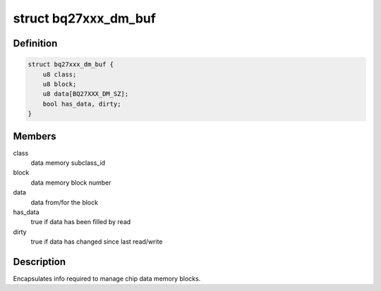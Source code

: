 .. -*- coding: utf-8; mode: rst -*-
.. src-file: drivers/power/supply/bq27xxx_battery.c

.. _`bq27xxx_dm_buf`:

struct bq27xxx_dm_buf
=====================

.. c:type:: struct bq27xxx_dm_buf

    chip data memory buffer

.. _`bq27xxx_dm_buf.definition`:

Definition
----------

.. code-block:: c

    struct bq27xxx_dm_buf {
        u8 class;
        u8 block;
        u8 data[BQ27XXX_DM_SZ];
        bool has_data, dirty;
    }

.. _`bq27xxx_dm_buf.members`:

Members
-------

class
    data memory subclass_id

block
    data memory block number

data
    data from/for the block

has_data
    true if data has been filled by read

dirty
    true if data has changed since last read/write

.. _`bq27xxx_dm_buf.description`:

Description
-----------

Encapsulates info required to manage chip data memory blocks.

.. This file was automatic generated / don't edit.

